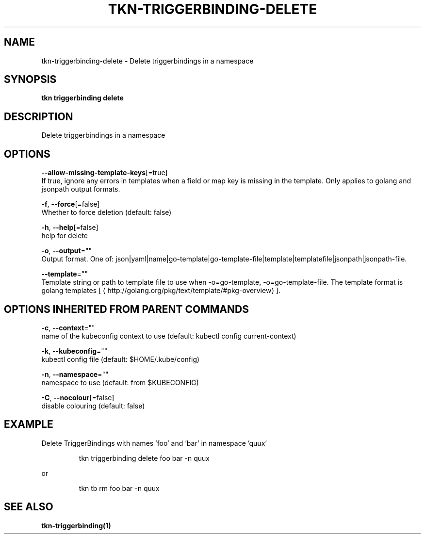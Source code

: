 .TH "TKN\-TRIGGERBINDING\-DELETE" "1" "" "Auto generated by spf13/cobra" "" 
.nh
.ad l


.SH NAME
.PP
tkn\-triggerbinding\-delete \- Delete triggerbindings in a namespace


.SH SYNOPSIS
.PP
\fBtkn triggerbinding delete\fP


.SH DESCRIPTION
.PP
Delete triggerbindings in a namespace


.SH OPTIONS
.PP
\fB\-\-allow\-missing\-template\-keys\fP[=true]
    If true, ignore any errors in templates when a field or map key is missing in the template. Only applies to golang and jsonpath output formats.

.PP
\fB\-f\fP, \fB\-\-force\fP[=false]
    Whether to force deletion (default: false)

.PP
\fB\-h\fP, \fB\-\-help\fP[=false]
    help for delete

.PP
\fB\-o\fP, \fB\-\-output\fP=""
    Output format. One of: json|yaml|name|go\-template|go\-template\-file|template|templatefile|jsonpath|jsonpath\-file.

.PP
\fB\-\-template\fP=""
    Template string or path to template file to use when \-o=go\-template, \-o=go\-template\-file. The template format is golang templates [
\[la]http://golang.org/pkg/text/template/#pkg-overview\[ra]].


.SH OPTIONS INHERITED FROM PARENT COMMANDS
.PP
\fB\-c\fP, \fB\-\-context\fP=""
    name of the kubeconfig context to use (default: kubectl config current\-context)

.PP
\fB\-k\fP, \fB\-\-kubeconfig\fP=""
    kubectl config file (default: $HOME/.kube/config)

.PP
\fB\-n\fP, \fB\-\-namespace\fP=""
    namespace to use (default: from $KUBECONFIG)

.PP
\fB\-C\fP, \fB\-\-nocolour\fP[=false]
    disable colouring (default: false)


.SH EXAMPLE
.PP
Delete TriggerBindings with names 'foo' and 'bar' in namespace 'quux'

.PP
.RS

.nf
tkn triggerbinding delete foo bar \-n quux

.fi
.RE

.PP
or

.PP
.RS

.nf
tkn tb rm foo bar \-n quux

.fi
.RE


.SH SEE ALSO
.PP
\fBtkn\-triggerbinding(1)\fP

